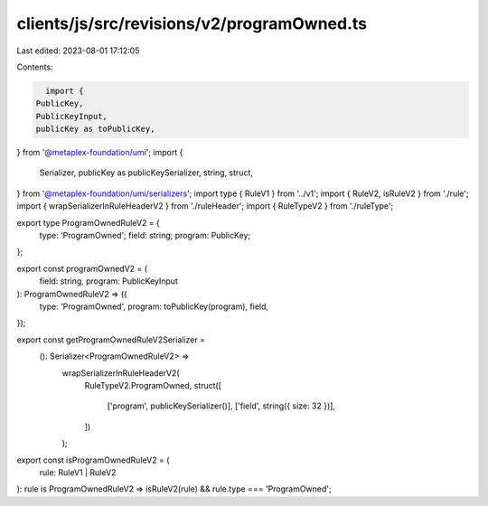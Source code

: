 clients/js/src/revisions/v2/programOwned.ts
===========================================

Last edited: 2023-08-01 17:12:05

Contents:

.. code-block:: ts

    import {
  PublicKey,
  PublicKeyInput,
  publicKey as toPublicKey,
} from '@metaplex-foundation/umi';
import {
  Serializer,
  publicKey as publicKeySerializer,
  string,
  struct,
} from '@metaplex-foundation/umi/serializers';
import type { RuleV1 } from '../v1';
import { RuleV2, isRuleV2 } from './rule';
import { wrapSerializerInRuleHeaderV2 } from './ruleHeader';
import { RuleTypeV2 } from './ruleType';

export type ProgramOwnedRuleV2 = {
  type: 'ProgramOwned';
  field: string;
  program: PublicKey;
};

export const programOwnedV2 = (
  field: string,
  program: PublicKeyInput
): ProgramOwnedRuleV2 => ({
  type: 'ProgramOwned',
  program: toPublicKey(program),
  field,
});

export const getProgramOwnedRuleV2Serializer =
  (): Serializer<ProgramOwnedRuleV2> =>
    wrapSerializerInRuleHeaderV2(
      RuleTypeV2.ProgramOwned,
      struct([
        ['program', publicKeySerializer()],
        ['field', string({ size: 32 })],
      ])
    );

export const isProgramOwnedRuleV2 = (
  rule: RuleV1 | RuleV2
): rule is ProgramOwnedRuleV2 => isRuleV2(rule) && rule.type === 'ProgramOwned';


